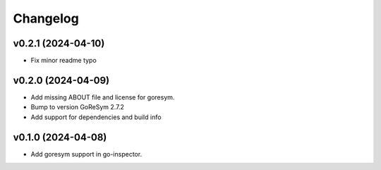 Changelog
=========

v0.2.1 (2024-04-10)
------------------------

- Fix minor readme typo


v0.2.0 (2024-04-09)
------------------------

- Add missing ABOUT file and license for goresym.
- Bump to version GoReSym 2.7.2
- Add support for dependencies and build info


v0.1.0 (2024-04-08)
------------------------

- Add goresym support in go-inspector.
